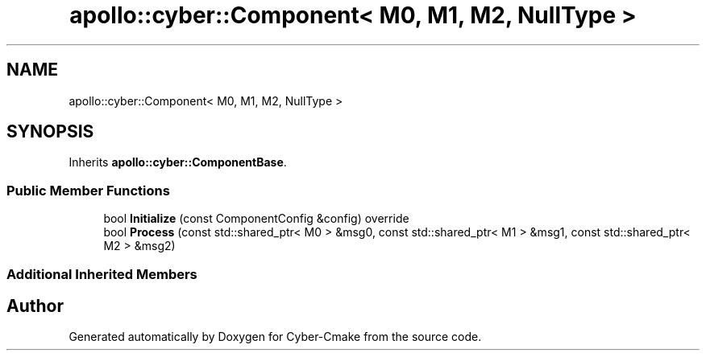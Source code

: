 .TH "apollo::cyber::Component< M0, M1, M2, NullType >" 3 "Thu Aug 31 2023" "Cyber-Cmake" \" -*- nroff -*-
.ad l
.nh
.SH NAME
apollo::cyber::Component< M0, M1, M2, NullType >
.SH SYNOPSIS
.br
.PP
.PP
Inherits \fBapollo::cyber::ComponentBase\fP\&.
.SS "Public Member Functions"

.in +1c
.ti -1c
.RI "bool \fBInitialize\fP (const ComponentConfig &config) override"
.br
.ti -1c
.RI "bool \fBProcess\fP (const std::shared_ptr< M0 > &msg0, const std::shared_ptr< M1 > &msg1, const std::shared_ptr< M2 > &msg2)"
.br
.in -1c
.SS "Additional Inherited Members"


.SH "Author"
.PP 
Generated automatically by Doxygen for Cyber-Cmake from the source code\&.
